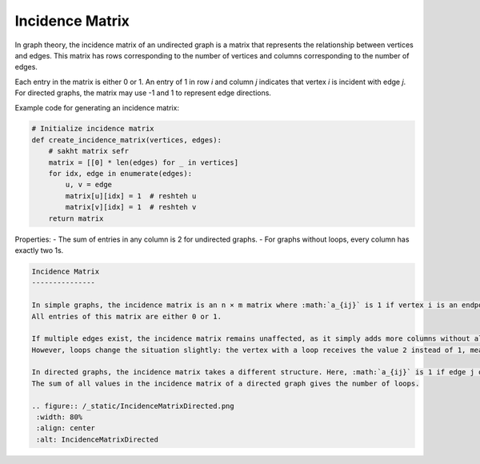 Incidence Matrix
================

In graph theory, the incidence matrix of an undirected graph is a matrix that represents the relationship between vertices and edges. This matrix has rows corresponding to the number of vertices and columns corresponding to the number of edges.

Each entry in the matrix is either 0 or 1. An entry of 1 in row *i* and column *j* indicates that vertex *i* is incident with edge *j*. For directed graphs, the matrix may use -1 and 1 to represent edge directions.

Example code for generating an incidence matrix:

.. code-block:: python

   # Initialize incidence matrix
   def create_incidence_matrix(vertices, edges):
       # sakht matrix sefr
       matrix = [[0] * len(edges) for _ in vertices]
       for idx, edge in enumerate(edges):
           u, v = edge
           matrix[u][idx] = 1  # reshteh u
           matrix[v][idx] = 1  # reshteh v
       return matrix

.. image:: ../images/incidence_matrix.png
   :width: 300px
   :align: center

Properties:
- The sum of entries in any column is 2 for undirected graphs.
- For graphs without loops, every column has exactly two 1s.

.. code-block:: rst

 Incidence Matrix
 ---------------

 In simple graphs, the incidence matrix is an n × m matrix where :math:`a_{ij}` is 1 if vertex i is an endpoint of edge j, and 0 if vertex i is not an endpoint of edge j.  
 All entries of this matrix are either 0 or 1.

 If multiple edges exist, the incidence matrix remains unaffected, as it simply adds more columns without altering the matrix's structure or general definition.  
 However, loops change the situation slightly: the vertex with a loop receives the value 2 instead of 1, meaning :math:`a_{ij}` becomes 2 if vertex i has loop j.

 In directed graphs, the incidence matrix takes a different structure. Here, :math:`a_{ij}` is 1 if edge j originates from vertex i or is a loop, -1 if edge j terminates at vertex i, and 0 otherwise.  
 The sum of all values in the incidence matrix of a directed graph gives the number of loops.

 .. figure:: /_static/IncidenceMatrixDirected.png
  :width: 80%
  :align: center
  :alt: IncidenceMatrixDirected

